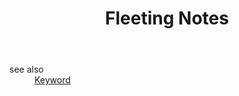 #+TITLE: Fleeting Notes
#+STARTUP: overview
#+ROAM_TAGS: keyword
#+CREATED: [2021-06-14 Pzt]
#+LAST_MODIFIED: [2021-06-14 Pzt 00:38]

- see also ::
  [[file:20210613032404-keyword-keyword.org][Keyword]]
